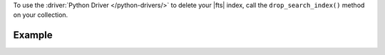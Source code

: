 To use the :driver:`Python Driver </python-drivers/>` to delete your |fts|
index, call the ``drop_search_index()`` method on your collection.

Example 
~~~~~~~

.. procedure:: 
   :style: normal 

   .. step:: Create a new file named ``delete_index.py``.

   .. step:: Copy the following code example into the file. 

      The following sample application passes an |fts| index name to
      the ``drop_search_index()`` method to delete the index.

      .. literalinclude:: /includes/fts/search-index-management/python/delete_index.py
         :language: python
         :copyable: true

   .. step:: Specify the following values and save the file.

      - Your |service| connection string. To learn more, see :ref:`connect-via-driver`.
      - The database and collection for which you want to delete an index.
      - The name of the index that you want to delete.

   .. step:: Run the file using the following command.

      .. code-block:: shell

         python delete_index.py